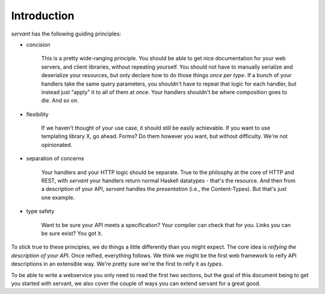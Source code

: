 Introduction
------------

*servant* has the following guiding principles:

- concision

   This is a pretty wide-ranging principle. You should be able to get nice
   documentation for your web servers, and client libraries, without repeating
   yourself. You should not have to manually serialize and deserialize your
   resources, but only declare how to do those things *once per type*. If a
   bunch of your handlers take the same query parameters, you shouldn't have to
   repeat that logic for each handler, but instead just "apply" it to all of
   them at once. Your handlers shouldn't be where composition goes to die. And
   so on.

- flexibility

   If we haven't thought of your use case, it should still be easily
   achievable. If you want to use templating library X, go ahead. Forms? Do
   them however you want, but without difficulty. We're not opinionated.

- separation of concerns

   Your handlers and your HTTP logic should be separate. True to the philosphy
   at the core of HTTP and REST, with *servant* your handlers return normal
   Haskell datatypes - that's the resource. And then from a description of your
   API, *servant* handles the *presentation* (i.e., the Content-Types). But
   that's just one example.

- type safety

   Want to be sure your API meets a specification? Your compiler can check
   that for you. Links you can be sure exist? You got it.

To stick true to these principles, we do things a little differently than you
might expect. The core idea is *reifying the description of your API*. Once
reified, everything follows. We think we might be the first web framework to
reify API descriptions in an extensible way. We're pretty sure we're the first
to reify it as *types*.

To be able to write a webservice you only need to read the first two sections,
but the goal of this document being to get you started with servant, we also
cover the couple of ways you can extend servant for a great good.
